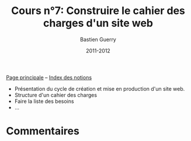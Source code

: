 #+TITLE: Cours n°7: Construire le cahier des charges d'un site web
#+AUTHOR: Bastien Guerry
#+DATE: 2011-2012
#+STARTUP:  even hidestars unfold
#+LANGUAGE: fr
#+OPTIONS:  skip:nil toc:t
#+STARTUP:  even hidestars unfold
#+LATEX_HEADER: \usepackage[french]{babel}
#+LATEX_HEADER: \usepackage{hyperref}
#+LATEX_HEADER: \hypersetup{colorlinks=true,urlcolor=blue,linkcolor=blue,}
#+LATEX_HEADER: \usepackage{geometry}
#+LATEX_HEADER: \geometry{left=1.2in,right=1.2in,top=1.2in,bottom=1.2in}

[[file:index.org][Page principale]] -- [[file:theindex.org][Index des notions]]

- Présentation du cycle de création et mise en production d'un site web.
- Structure d'un cahier des charges
- Faire la liste des besoins
- ...

* Commentaires
